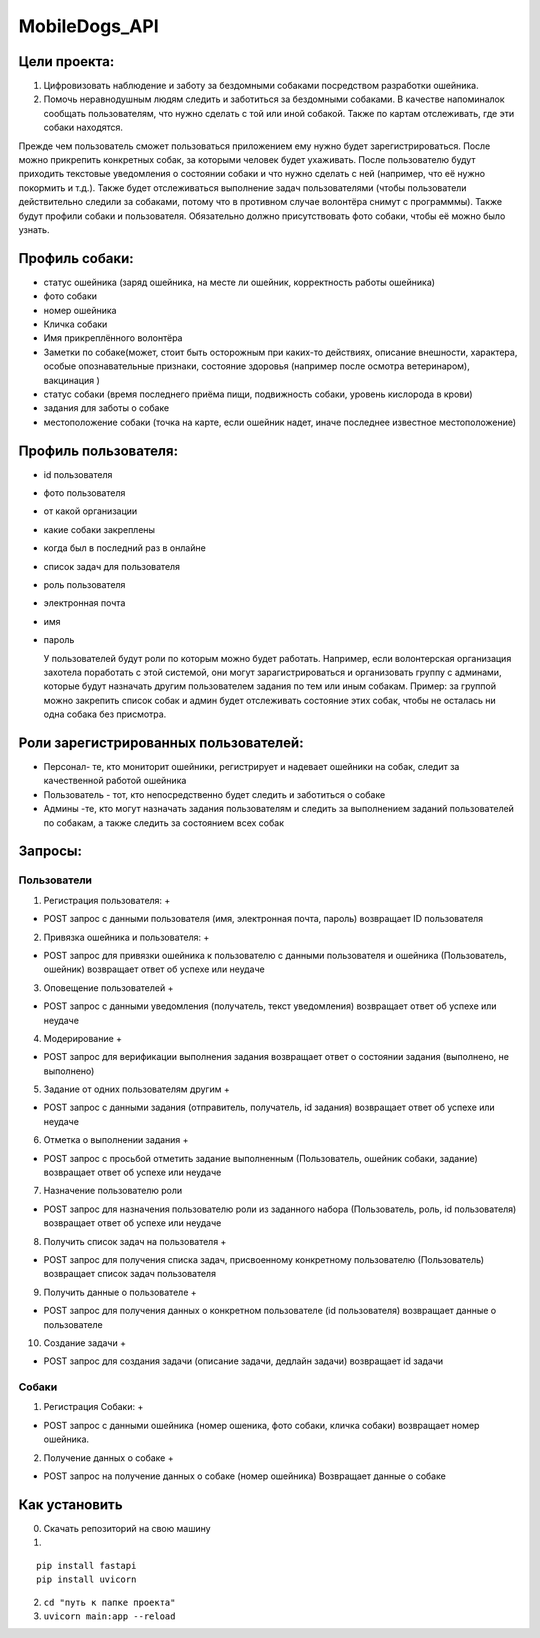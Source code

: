 MobileDogs_API
==============

Цели проекта:
-------------

1. Цифровизовать наблюдение и заботу за бездомными собаками посредством
   разработки ошейника.
2. Помочь неравнодушным людям следить и заботиться за бездомными
   собаками. В качестве напоминалок сообщать пользователям, что нужно
   сделать с той или иной собакой. Также по картам отслеживать, где эти
   собаки находятся.

Прежде чем пользователь сможет пользоваться приложением ему нужно будет
зарегистрироваться. После можно прикрепить конкретных собак, за которыми
человек будет ухаживать. После пользователю будут приходить текстовые
уведомления о состоянии собаки и что нужно сделать с ней (например, что
её нужно покормить и т.д.). Также будет отслеживаться выполнение задач
пользователями (чтобы пользователи действительно следили за собаками,
потому что в противном случае волонтёра снимут с программмы). Также
будут профили собаки и пользователя. Обязательно должно присутствовать
фото собаки, чтобы её можно было узнать.

Профиль собаки:
---------------

-  статус ошейника (заряд ошейника, на месте ли ошейник, корректность
   работы ошейника)
-  фото собаки
-  номер ошейника
-  Кличка собаки
-  Имя прикреплённого волонтёра
-  Заметки по собаке(может, стоит быть осторожным при каких-то
   действиях, описание внешности, характера, особые опознавательные
   признаки, состояние здоровья (например после осмотра ветеринаром),
   вакцинация )
-  статус собаки (время последнего приёма пищи, подвижность собаки,
   уровень кислорода в крови)
-  задания для заботы о собаке
-  местоположение собаки (точка на карте, если ошейник надет, иначе
   последнее известное местоположение)

Профиль пользователя:
---------------------

-  id пользователя

-  фото пользователя

-  от какой организации

-  какие собаки закреплены

-  когда был в последний раз в онлайне

-  список задач для пользователя

-  роль пользователя

-  электронная почта

-  имя

-  пароль

   У пользователей будут роли по которым можно будет работать. Например,
   если волонтерская организация захотела поработать с этой системой,
   они могут зарагистрироваться и организовать группу с админами,
   которые будут назначать другим пользователем задания по тем или иным
   собакам. Пример: за группой можно закрепить список собак и админ
   будет отслеживать состояние этих собак, чтобы не осталась ни одна
   собака без присмотра.

Роли зарегистрированных пользователей:
--------------------------------------

-  Персонал- те, кто мониторит ошейники, регистрирует и надевает
   ошейники на собак, следит за качественной работой ошейника
-  Пользователь - тот, кто непосредственно будет следить и заботиться о
   собаке
-  Админы -те, кто могут назначать задания пользователям и следить за
   выполнением заданий пользователей по собакам, а также следить за
   состоянием всех собак

Запросы:
--------

Пользователи
~~~~~~~~~~~~

1. Регистрация пользователя: +

-  POST запрос с данными пользователя (имя, электронная почта, пароль)
   возвращает ID пользователя

2. Привязка ошейника и пользователя: +

-  POST запрос для привязки ошейника к пользователю с данными
   пользователя и ошейника (Пользователь, ошейник) возвращает ответ об
   успехе или неудаче

3. Оповещение пользователей +

-  POST запрос с данными уведомления (получатель, текст уведомления)
   возвращает ответ об успехе или неудаче

4. Модерирование +

-  POST запрос для верификации выполнения задания возвращает ответ о
   состоянии задания (выполнено, не выполнено)

5. Задание от одних пользователям другим +

-  POST запрос с данными задания (отправитель, получатель, id задания)
   возвращает ответ об успехе или неудаче

6. Отметка о выполнении задания +

-  POST запрос с просьбой отметить задание выполненным (Пользователь,
   ошейник собаки, задание) возвращает ответ об успехе или неудаче

7. Назначение пользователю роли

-  POST запрос для назначения пользователю роли из заданного набора
   (Пользователь, роль, id пользователя) возвращает ответ об успехе или
   неудаче

8. Получить список задач на пользователя +

-  POST запрос для получения списка задач, присвоенному конкретному
   пользователю (Пользователь) возвращает список задач пользователя

9. Получить данные о пользователе +

-  POST запрос для получения данных о конкретном пользователе (id
   пользователя) возвращает данные о пользователе

10. Создание задачи +

-  POST запрос для создания задачи (описание задачи, дедлайн задачи)
   возвращает id задачи

Собаки
~~~~~~

1. Регистрация Собаки: +

-  POST запрос с данными ошейника (номер ошеника, фото собаки, кличка
   собаки) возвращает номер ошейника.

2. Получение данных о собаке +

-  POST запрос на получение данных о собаке (номер ошейника) Возвращает
   данные о собаке

Как установить
--------------

0. Скачать репозиторий на свою машину

1. 

::

   pip install fastapi
   pip install uvicorn

2. ``cd "путь к папке проекта"``
3. ``uvicorn main:app --reload``
